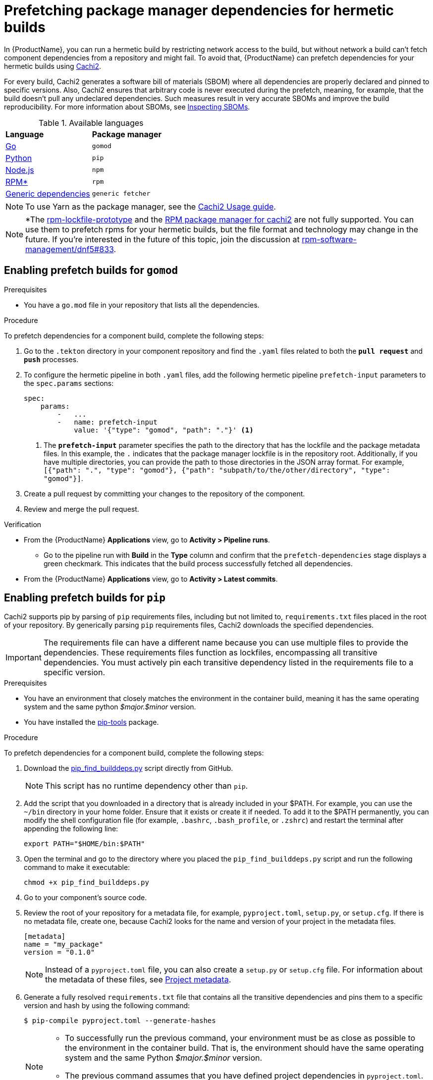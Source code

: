 = Prefetching package manager dependencies for hermetic builds

In {ProductName}, you can run a hermetic build by restricting network access to the build, but without network a build can’t fetch component dependencies from a repository and might fail. To avoid that, {ProductName} can prefetch dependencies for your hermetic builds using link:https://github.com/containerbuildsystem/cachi2/blob/main/README.md[Cachi2].

For every build, Cachi2 generates a software bill of materials (SBOM) where all dependencies are properly declared and pinned to specific versions. Also, Cachi2 ensures that arbitrary code is never executed during the prefetch, meaning, for example, that the build doesn’t pull any undeclared dependencies. Such measures result in very accurate SBOMs and improve the build reproducibility. For more information about SBOMs, see xref:/how-tos/metadata/sboms.adoc[Inspecting SBOMs].

[#available-languages]
.Available languages

[cols="1,1"]
|===
|**Language**
|**Package manager**

|xref:gomod[Go]
|`gomod`

|xref:pip[Python]
|`pip`

|xref:npm[Node.js]
|`npm`

|xref:rpm[RPM*]
|`rpm`

|xref:generic[Generic dependencies]
|`generic fetcher`
|===

NOTE: To use Yarn as the package manager, see the link:https://github.com/containerbuildsystem/cachi2/blob/main/docs/usage.md#example-yarn[Cachi2 Usage guide].

NOTE: *The link:https://github.com/konflux-ci/rpm-lockfile-prototype?tab=readme-ov-file#what-is-this[rpm-lockfile-prototype] and the link:https://github.com/containerbuildsystem/cachi2/blob/8a870c9cd3b7927e1a2d974b3874140e935aa17e/cachi2/core/resolver.py#L22-L27[RPM package manager for cachi2] are not fully supported. You can use them to prefetch rpms for your hermetic builds, but the file format and technology may change in the future. If you're interested in the future of this topic, join the discussion at link:https://github.com/rpm-software-management/dnf5/issues/833[rpm-software-management/dnf5#833].

== [[gomod]]Enabling prefetch builds for `gomod`

.Prerequisites
* You have a `go.mod` file in your repository that lists all the dependencies.

.Procedure
To prefetch dependencies for a component build, complete the following steps:

. Go to the `.tekton` directory in your component repository and find the `.yaml` files related to both the `*pull request*` and `*push*` processes.
. To configure the hermetic pipeline in both `.yaml` files, add the following hermetic pipeline `prefetch-input` parameters to the `spec.params` sections:

+
[source,yaml]
----
spec:
    params:
        -   ...
        -   name: prefetch-input
            value: '{"type": "gomod", "path": "."}' <1>
----
<1> The `*prefetch-input*` parameter specifies the path to the directory that has the lockfile and the package metadata files. In this example, the `.` indicates that the package manager lockfile is in the repository root. Additionally, if you have multiple directories, you can provide the path to those directories in the JSON array format. For example, `[{"path": ".", "type": "gomod"}, {"path": "subpath/to/the/other/directory", "type": "gomod"}]`.

. Create a pull request by committing your changes to the repository of the component.

. Review and merge the pull request.

.Verification
* From the {ProductName} *Applications* view, go to *Activity > Pipeline runs*.
** Go to the pipeline run with *Build* in the *Type* column and confirm that the `prefetch-dependencies` stage displays a green checkmark. This indicates that the build process successfully fetched all dependencies.
* From the {ProductName} *Applications* view, go to *Activity > Latest commits*.
//include::../partials/con_hermetic_verification.adoc[]

== [[pip]]Enabling prefetch builds for `pip`
Cachi2 supports pip by parsing of `pip` requirements files, including but not limited to, `requirements.txt` files placed in the root of your repository. By generically parsing `pip` requirements files, Cachi2 downloads the specified dependencies.

IMPORTANT: The requirements file can have a different name because you can use multiple files to provide the dependencies. These requirements files function as lockfiles, encompassing all transitive dependencies. You must actively pin each transitive dependency listed in the requirements file to a specific version.

.Prerequisites
* You have an environment that closely matches the environment in the container build, meaning it has the same operating system and the same python _$major.$minor_ version.

* You have installed the link:https://github.com/jazzband/pip-tools[pip-tools] package.

.Procedure
To prefetch dependencies for a component build, complete the following steps:

. Download the link:https://raw.githubusercontent.com/containerbuildsystem/cachito/master/bin/pip_find_builddeps.py[pip_find_builddeps.py] script directly from GitHub.

+
NOTE: This script has no runtime dependency other than `pip`.

. Add the script that you downloaded in a directory that is already included in your $PATH. For example, you can use the `~/bin` directory in your home folder. Ensure that it exists or create it if needed. To add it to the $PATH permanently, you can modify the shell configuration file (for example, `.bashrc`, `.bash_profile`, or `.zshrc`)  and restart the terminal after appending the following line:

+
[source,bash]
----
export PATH="$HOME/bin:$PATH"
----
. Open the terminal and go to the directory where you placed the `pip_find_builddeps.py` script and run the following command to make it executable:

+
[source,bash]
----
chmod +x pip_find_builddeps.py
----

. Go to your component's source code.

. Review the root of your repository for a metadata file, for example, `pyproject.toml`, `setup.py`, or `setup.cfg`. If there is no metadata file, create one, because Cachi2 looks for the name and version of your project in the metadata files.

+
[source,metadata]
----
[metadata]
name = "my_package"
version = "0.1.0"
----

+
NOTE: Instead of a `pyproject.toml` file, you can also create a `setup.py` or `setup.cfg` file. For information about the metadata of these files, see link:https://github.com/containerbuildsystem/cachi2/blob/main/docs/pip.md#project-metadata[Project metadata].

. Generate a fully resolved `requirements.txt` file that contains all the transitive dependencies and pins them to a specific version and hash by using the following command:

+
[source,command]
----
$ pip-compile pyproject.toml --generate-hashes
----
+
[NOTE]
==== 
* To successfully run the previous command, your environment must be as close as possible to the environment in the container build. That is, the environment should have the same operating system and the same Python _$major.$minor_ version.

* The previous command assumes that you have defined project dependencies in `pyproject.toml`. However, if you have defined the project dependencies in either the `setup.py`, `requirements.txt`, or `requirements.in` files, make sure you update the command accordingly.
====
+
. Add the `requirements.txt` file to the root of your component source code. 

. In the root of your repository create a `requirements-build.in` file.

. Copy the build system requirements from the `pyproject.toml` file to the `requirements-build.in` file.
////
+
*For example:*
+
image::build-requirements.png[Build requirements, role="image"]
////
[start=10]
. Run the `pip_find_builddeps.py` script and `pip-compile` the outputs by using the following command:

+
[source,command]
----
$ pip_find_builddeps.py requirements.txt \
--append \
--only-write-on-update \
-o requirements-build.in
----

. Use the `pip-compile` command to convert the `requirements-build.in` file in to the `requirements-build.txt` file by using the following command:

+
[source,command]
----
$ pip-compile requirements-build.in --allow-unsafe --generate-hashes
----

. Add the `requirement-build.txt` file to your project. It does not require any changes to your build process. 

+
NOTE: `pip` automatically installs the build dependencies when needed for explicit installation. The purpose of the `requirement-build.txt` file is to enable Cachi2 to fetch the build dependencies and provide them to `pip` for offline installation in a network-isolated environment.

. Go to the `.tekton` directory and locate the `.yaml` files related to the `*pull request*` and `*push*` processes.

. Configure the hermetic pipeline.

.. Add the following hermetic pipeline `prefetch-input` parameters in both the `.yaml` files:

+
[source,yaml]
----
spec:
    params:
        -   ...
        -   name: prefetch-input
            value: '{"type": "pip", "path": "."}' <1>
----
<1> The `*prefetch-input*` parameter specifies the path to the directory that has the lockfile and the package metadata files. In the previous example, the `.` indicates that the package manager lockfile is located in the root of the repository. Additionally, if you have multiple directories, you can provide the path to those directories in the JSON array format. For example, `[{"path": ".", "type": "pip"}, {"path": "subpath/to/the/other/directory", "type": "pip"}]`.

+
[NOTE]
====
* By default, Cachi2 processes `requirements.txt` and `requirements-build.txt` at a specified path.

* When adding these parameters, you can safely ignore the default values for the link:https://github.com/burrsutter/partner-catalog-stage/blob/e2ebb05ba8b4e842010710898d555ed3ba687329/.tekton/partner-catalog-stage-wgxd-pull-request.yaml#L90[`pipelineSpec.params`] in the `.yaml` files.
====

.. Optional: For requirements files without default names and path, add the following hermetic pipeline `prefetch-input` parameters in both the `.yaml` files:

+
[source,yaml]
----
spec:
    params:
        -   ...
        -   name: prefetch-input
            value: '{"type": "pip", "path": ".", "requirements_files": ["requirements.txt", "requirements-extras.txt", "tests/requirements.txt"]}' <1>
----
<1> The `*prefetch-input*` parameter specifies the path to the directory that has the lockfile and the package metadata files. In the previous example, the `.` indicates that the package manager lockfile is located in the root of the repository. Additionally, if you have multiple directories, you can provide the path to those directories in the JSON array format. For example, `[{"path": ".", "type": "pip", , "requirements_files": ["requirements.txt", "requirements-extras.txt", "tests/requirements.txt"]}, {"path": "subpath/to/the/other/directory", "type": "pip", "requirements_files": ["requirements.txt", "requirements-extras.txt", "tests/requirements.txt"]}]`.

+
. Create a pull request by committing your changes to the repository of the component.

. Review and merge the pull request.

.Verification
* From the {ProductName} *Applications* view, go to *Activity > Pipeline runs*.
** Go to the pipeline run with *Build* in the *Type* column and confirm that the `prefetch-dependencies` stage displays a green checkmark. This indicates that the build process successfully fetched all dependencies.
* From the {ProductName} *Applications* view, go to *Activity > Latest commits*.
//include::../partials/con_hermetic_verification.adoc[]

=== Prefetching `pip` dependencies from custom index servers

Cachi2 supports the link:https://pip.pypa.io/en/stable/cli/pip_install/#install-index-url[--index-url] option.
You can add this option to your `requirements.txt` file(s), instructing Cachi2 to download packages from the specified
index server. For example:

[source,text]
----
--index-url=https://example.pypi.org/simple/
requests==2.32.2 \
    --hash=sha256:dd951ff5ecf3e3b3aa26b40703ba77495dab41da839ae72ef3c8e5d8e2433289 \
    --hash=sha256:fc06670dd0ed212426dfeb94fc1b983d917c4f9847c863f313c9dfaaffb7c23c

# ...other packages
----

WARNING: Do not include credentials in the index url. If needed, provide authentication through a `.netrc` file (as described below).

To provide `.netrc` authentication for the index server:

. Create a key/value secret (see xref:/how-tos/configuring/creating-secrets.adoc[creating secrets for your builds]).
  Set `.netrc` as the key. Upload the content of your `.netrc` file as the value. For more details on netrc files,
  review the link:https://pip.pypa.io/en/stable/topics/authentication/#netrc-support[pip documentation for netrc support].

. In your `.tekton/` PipelineRun files, add the newly created secret to the `.spec.workspaces` section:

+
[source,yaml]
----
spec:
  # ...
  workspaces:
    # ...
    - name: netrc
      secret:
        secretName: my-netrc  # the name you assigned to the secret in step 1
----

. In the `.spec.pipelineSpec.tasks` section, find the entry with `name: prefetch-dependencies`.
  Add the `netrc` workspace to the list of workspaces (if not present):

+
[source,yaml]
----
    tasks:
      # ...
      - name: prefetch-dependencies
        # ...
        workspaces:
          # ...
          - name: netrc
            workspace: netrc
----

== [[npm]]Enabling prefetch builds for `npm`
Cachi2 supports `npm` by fetching any dependencies you declare in your `package.json` and `package-lock.json` project files. The npm CLI manages the `package-lock.json` file automatically, and Cachi2 fetches any dependencies and enables your build to install them without network access.

.Prerequisites
* You have an up-to-date link:https://docs.npmjs.com/cli/v9/configuring-npm/package-lock-json[`package-lock.json`] file, newer than version 1, in your source repository. To make sure that you have the latest `package-lock.json` file, or to create a lockfile, run the link:https://docs.npmjs.com/cli/v9/commands/npm-install?v=true[`npm-install`] command. You can also look at the `lockfileVersion` attribute in your `package-lock.json` file to make sure its value is a number greater than `*1*`.

.Procedure
To prefetch dependencies for a component build, complete the following steps:

. Go to the `.tekton` directory and find the `.yaml` files related to the `*pull request*` and `*push*` processes.
. Configure the hermetic pipeline by adding the following parameters in both `.yaml` files:

+
[source,yaml]
----
spec:
    params:
        -   ...
        -   name: prefetch-input
            value: '{"type": "npm", "path": "."}' <1>
----
<1> The `*prefetch-input*` parameter specifies the path to the directory that has the lockfile and the package metadata files. In this example, the `.` indicates that the package manager lockfile is in the repository root. Additionally, if you have multiple directories, you can provide the path to those directories in the JSON array format. For example, `[{"path": ".", "type": "npm"}, {"path": "subpath/to/the/other/directory", "type": "npm"}]`.

. Create a pull request by committing your changes to the repository of the component.
. Review and merge the pull request.

.Verification
* From the {ProductName} *Applications* view, go to *Activity > Pipeline runs*.
** Go to the pipeline run with *Build* in the *Type* column and confirm that the `prefetch-dependencies` stage displays a green checkmark. This indicates that the build process successfully fetched all dependencies.
* From the {ProductName} *Applications* view, go to *Activity > Latest commits*.
//include::../partials/con_hermetic_verification.adoc[]

== [[rpm]]Enabling prefetch builds for `rpm`

Cachi2 has a dev-preview package manager capable of fetching `rpm` dependencies. This requires the use of a pair of `rpms.in.yaml` and `rpms.lock.yaml` files to be committed to your repository. You write a `rpms.in.yaml` file and the link:https://github.com/konflux-ci/rpm-lockfile-prototype?tab=readme-ov-file#what-is-this[rpm-lockfile-prototype] CLI tool resolves that to produce a `rpms.lock.yaml` file. Cachi2 fetches those specific rpms and enables your build to install them without network access.

.Prerequisites
* You have an up-to-date installation of link:https://github.com/konflux-ci/rpm-lockfile-prototype?tab=readme-ov-file#installation[rpm-lockfile-prototype].

.Procedure

To prefetch dependencies for a component build, complete the following steps:

. Create a `rpms.in.yaml` file in your git repository, with the following contents:

+
[source,yaml]
----
packages: [nethack] <1>
contentOrigin:
  repofiles: ["./fedora.repo"] <2>
----
<1> The `*packages*` list is the list of packages you want to install in your Container. You don't have to declare transitive dependencies here. The rpm-lockfile-prototype tool will resolve them for you.
<2> This should be a reference to a repo file, like those found in `/etc/yum.repos.d/`. This tells the tooling where to find your rpm and its dependencies.

. Copy any necessary yum/dnf repo files into your git repository. If you are using a fedora rawhide base image, that looks like:

+
[source,console]
----
$ BASE_IMAGE=quay.io/fedora/fedora:rawhide
$ podman run -it $BASE_IMAGE cat /etc/yum.repos.d/fedora.repo > fedora.repo
----

+
NOTE: For every repository defined in your set of repo files, make sure to add the corresponding sources repo (or make sure to enable them, if they’re already present). Otherwise, the lockfile generator will not include any SRPMs in your lockfile, cachi2 won’t download any SRPMs and the source container for your build will be incomplete.

. Run the following command to resolve your `rpms.in.yaml` file and produce a `rpms.lock.yaml` file.

+
[source,console]
----
$ BASE_IMAGE=quay.io/fedora/fedora:rawhide
$ rpm-lockfile-prototype --image $BASE_IMAGE rpms.in.yaml <1>
----
<1> The produced `rpms.lock.yaml` file will include only your requested dependency plus its transitive dependencies, minus any rpms that are already installed in the provided base image.

. Go to the `.tekton` directory and find the `.yaml` files related to the `*pull request*` and `*push*` processes.
. Configure the hermetic pipeline by adding the following parameters in both `.yaml` files:

+
[source,yaml]
----
spec:
    params:
        -   ...
        -   name: prefetch-input
            value: '{"type": "rpm", "path": "."}' <1>
----
<1> The `*prefetch-input*` parameter specifies the path to the directory that has the lockfile. In this example, the `.` indicates that the rpm lockfile is in the repository root. Additionally, if you have multiple directories, you can provide the path to those directories in the JSON array format. For example, `[{"path": ".", "type": "rpm"}, {"path": "subpath/to/the/other/directory", "type": "rpm"}]`.

. Additionally, pass an extra parameter to the `prefetch-dependencies` task in the `.spec.pipelineSpec.tasks` section to indicate that "dev package managers" should be enabled.

+
[source,yaml]
----
    tasks:
        -   ...
        -   name: prefetch-dependencies
            params:
                - ...
                - name: dev-package-managers <1>
                  value: "true"
----
<1> You won't find `dev-package-mangers` as a param on the `prefetch-dependencies` task. You have to add it, and set it to true. This is because Cachi2 hasn't declared stable support for rpm lockfile processing yet. It's new technology and the link:https://github.com/rpm-software-management/dnf5/issues/833[conversation] about which way forward in the dnf community is still ongoing.

. Create a pull request by committing your changes to the repository of the component.
. Review and merge the pull request.

.Verification
* From the {ProductName} *Applications* view, go to *Activity > Pipeline runs*.
** Go to the pipeline run with *Build* in the *Type* column and confirm that the `prefetch-dependencies` stage displays a green checkmark. This indicates that the build process successfully fetched all configured dependencies.
* From the {ProductName} *Applications* view, go to *Activity > Latest commits*.
//include::../partials/con_hermetic_verification.adoc[]

.Troubleshooting
If your build fails, be sure to look at your logs:

In {ProductName}, from the *Applications* view, select the application build you want to troubleshoot, then from the resulting *Overview* page, select the *Activity* tab. From there, under *Activity By*, select *Pipeline runs*. From the *Name* column, select the build whose logs you want to check, then from the resulting *Pipeline run details* view, do one of the following:

* Select the *Logs* tab.
* Alternatively, you can click *build-container*. When the right panel opens, select the *Logs* tab to see a partial view of the log for that build.

NOTE: Konflux also supports prefetching RPM content which requires a Red Hat subscription. For more information see xref:./activation-keys-subscription.adoc#hermetic-network-isolated-builds[Using Red Hat activation keys to access subscription content].

== [[generic]]Enabling prefetch builds for `Generic dependencies`
If you need to prefetch arbitrary files for your build, Cachi2 supports `generic fetcher` for that purpose. It uses a custom lockfile named `artifacts.lock.yaml` to achieve this. This file needs to be either commited in the source repository, or explicitly specified as an absolute path. The latter is useful in case you for some reason need the lockfile to be dynamic and committing it to the repository would be problematic. For more information on supported types of artifacts, see link:https://github.com/containerbuildsystem/cachi2/blob/main/docs/generic.md[Cachi2 documentation].

.Procedure
To prefetch dependencies for a component build, complete the following steps:

. Create a `artifacts.lock.yaml` file in your git repository, with a list of files to prefetch, their checksums, and optionally their filenames. See link:https://github.com/containerbuildsystem/cachi2/blob/main/docs/generic.md[Cachi2 documentation] for complete overview of the lockfile format.

+
[source,yaml]
----
---
metadata: <1>
  version: "1.0"
artifacts:
  - download_url: "https://github.com/jeremylong/DependencyCheck/releases/download/v11.1.0/dependency-check-11.1.0-release.zip"
    checksum: "sha256:c5b5b9e592682b700e17c28f489fe50644ef54370edeb2c53d18b70824de1e22" <2>
    filename: "dependency-check.zip" <3>
----
<1> `metadata` section is required and needs to specify lockfile version
<2> `checksum` is expected to be specified as `algorith:hash`
<3> If no `filename` is specified, it will be derived from the URL.

. Go to the `.tekton` directory and find the `.yaml` files related to the `*pull request*` and `*push*` processes.
. Configure the hermetic pipeline by adding the following parameters in both `.yaml` files:

+
[source,yaml]
----
spec:
    params:
        -   ...
        -   name: prefetch-input
            value: '{"type": "generic", "path": "."}' <1>
----
<1> The `*prefetch-input*` parameter specifies the path to the directory that has the lockfile. In this example, the `.` indicates that the lockfile is in the repository root. Additionally, if you have multiple directories, you can provide the path to those directories in the JSON array format. For example, `[{"path": ".", "type": "generic"}, {"path": "subpath/to/the/other/directory", "type": "generic"}]`. Alternatively, if your lockfile is generated as part of your pipeline and is not commited to the repository, you can specify an absolute path to it, like this: `{"type": "generic", "path": ".", "lockfile": "/absolute/path/to/artifacts.lock.yaml"}`.


.Verification
* From the {ProductName} *Applications* view, go to *Activity > Pipeline runs*.
** Go to the pipeline run with *Build* in the *Type* column and confirm that the `prefetch-dependencies` stage displays a green checkmark. This indicates that the build process successfully fetched all dependencies.
* From the {ProductName} *Applications* view, go to *Activity > Latest commits*.
//include::../partials/con_hermetic_verification.adoc[]

.Troubleshooting
If your build fails, be sure to look at your logs:

In {ProductName}, from the *Applications* view, select the application build you want to troubleshoot, then from the resulting *Overview* page, select the *Activity* tab. From there, under *Activity By*, select *Pipeline runs*. From the *Name* column, select the build whose logs you want to check, then from the resulting *Pipeline run details* view, do one of the following:

* Select the *Logs* tab.
* Alternatively, you can click *build-container*. When the right panel opens, select the *Logs* tab to see a partial view of the log for that build.

== Additional resources

* To troubleshoot any issues you might experience when you enable prefetch builds for `pip` or `pip` with source dependencies, see link:https://github.com/containerbuildsystem/cachi2/blob/main/docs/pip.md#troubleshooting[Troubleshooting].
* For more information about Cachi2, see link:https://github.com/containerbuildsystem/cachi2/blob/main/docs/usage.md[Cachi2].

